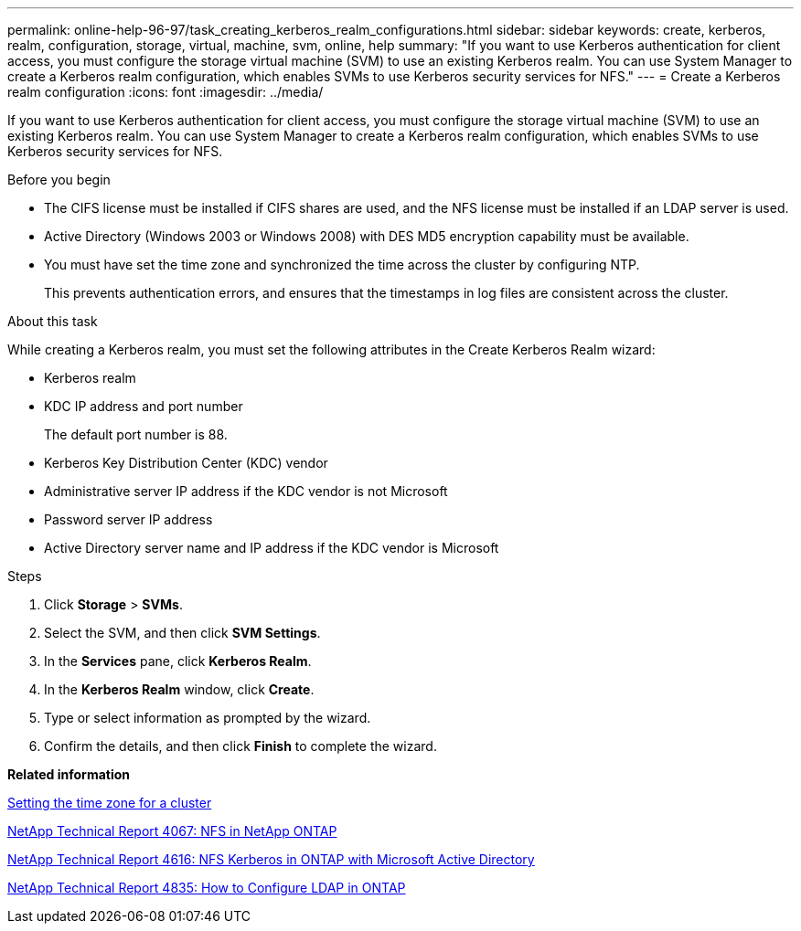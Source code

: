 ---
permalink: online-help-96-97/task_creating_kerberos_realm_configurations.html
sidebar: sidebar
keywords: create, kerberos, realm, configuration, storage, virtual, machine, svm, online, help
summary: "If you want to use Kerberos authentication for client access, you must configure the storage virtual machine (SVM) to use an existing Kerberos realm. You can use System Manager to create a Kerberos realm configuration, which enables SVMs to use Kerberos security services for NFS."
---
= Create a Kerberos realm configuration
:icons: font
:imagesdir: ../media/

[.lead]
If you want to use Kerberos authentication for client access, you must configure the storage virtual machine (SVM) to use an existing Kerberos realm. You can use System Manager to create a Kerberos realm configuration, which enables SVMs to use Kerberos security services for NFS.

.Before you begin

* The CIFS license must be installed if CIFS shares are used, and the NFS license must be installed if an LDAP server is used.
* Active Directory (Windows 2003 or Windows 2008) with DES MD5 encryption capability must be available.
* You must have set the time zone and synchronized the time across the cluster by configuring NTP.
+
This prevents authentication errors, and ensures that the timestamps in log files are consistent across the cluster.

.About this task

While creating a Kerberos realm, you must set the following attributes in the Create Kerberos Realm wizard:

* Kerberos realm
* KDC IP address and port number
+
The default port number is 88.

* Kerberos Key Distribution Center (KDC) vendor
* Administrative server IP address if the KDC vendor is not Microsoft
* Password server IP address
* Active Directory server name and IP address if the KDC vendor is Microsoft

.Steps

. Click *Storage* > *SVMs*.
. Select the SVM, and then click *SVM Settings*.
. In the *Services* pane, click *Kerberos Realm*.
. In the *Kerberos Realm* window, click *Create*.
. Type or select information as prompted by the wizard.
. Confirm the details, and then click *Finish* to complete the wizard.

*Related information*

xref:task_setting_time_zone_for_cluster.adoc[Setting the time zone for a cluster]

link:https://www.netapp.com/pdf.html?item=/media/10720-tr-4067.pdf[NetApp Technical Report 4067: NFS in NetApp ONTAP]

link:https://www.netapp.com/pdf.html?item=/media/19384-tr-4616.pdf[NetApp Technical Report 4616: NFS Kerberos in ONTAP with Microsoft Active Directory]

link:https://www.netapp.com/pdf.html?item=/media/19423-tr-4835.pdf[NetApp Technical Report 4835: How to Configure LDAP in ONTAP]

